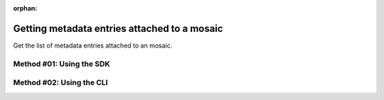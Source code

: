 :orphan:

.. post:: 07 Oct, 2019
    :category: Metadata
    :excerpt: 1
    :nocomments:

#############################################
Getting metadata entries attached to a mosaic
#############################################

Get the list of metadata entries attached to an mosaic.

*************************
Method #01: Using the SDK
*************************

.. example-code::

    .. viewsource:: ../../resources/examples/typescript/metadata/GettingMetadataEntriesMosaic.ts
        :language: typescript
        :start-after:  /* start block 01 */
        :end-before: /* end block 01 */

    .. viewsource:: ../../resources/examples/typescript/metadata/GettingMetadataEntriesMosaic.js
        :language: javascript
        :start-after:  /* start block 01 */
        :end-before: /* end block 01 */

    .. viewsource:: ../../resources/examples/java/src/test/java/symbol/guides/examples/metadata/GettingMetadataEntriesMosaic.java
        :language: java
        :start-after:  /* start block 01 */
        :end-before: /* end block 01 */

*************************
Method #02: Using the CLI
*************************

.. viewsource:: ../../resources/examples/bash/metadata/GettingMetadataEntriesMosaic.sh
    :language: bash
    :start-after: #!/bin/sh
